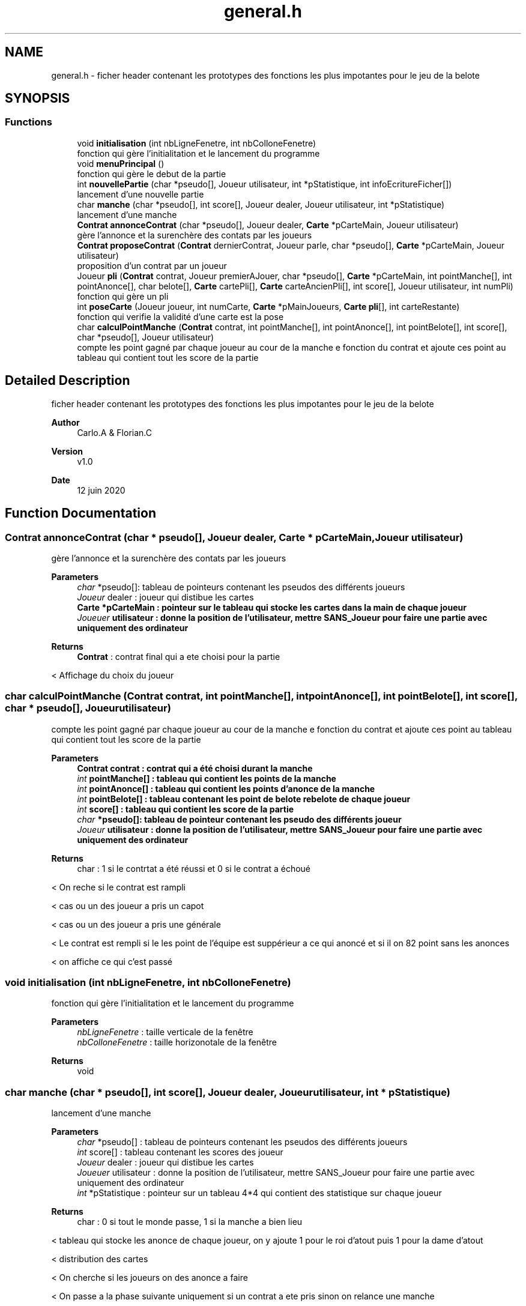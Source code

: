 .TH "general.h" 3 "Sun Jun 14 2020" "Version V1.0" "IFB_projet" \" -*- nroff -*-
.ad l
.nh
.SH NAME
general.h \- ficher header contenant les prototypes des fonctions les plus impotantes pour le jeu de la belote  

.SH SYNOPSIS
.br
.PP
.SS "Functions"

.in +1c
.ti -1c
.RI "void \fBinitialisation\fP (int nbLigneFenetre, int nbColloneFenetre)"
.br
.RI "fonction qui gère l'initialitation et le lancement du programme "
.ti -1c
.RI "void \fBmenuPrincipal\fP ()"
.br
.RI "fonction qui gère le debut de la partie "
.ti -1c
.RI "int \fBnouvellePartie\fP (char *pseudo[], Joueur utilisateur, int *pStatistique, int infoEcritureFicher[])"
.br
.RI "lancement d'une nouvelle partie "
.ti -1c
.RI "char \fBmanche\fP (char *pseudo[], int score[], Joueur dealer, Joueur utilisateur, int *pStatistique)"
.br
.RI "lancement d'une manche "
.ti -1c
.RI "\fBContrat\fP \fBannonceContrat\fP (char *pseudo[], Joueur dealer, \fBCarte\fP *pCarteMain, Joueur utilisateur)"
.br
.RI "gère l'annonce et la surenchère des contats par les joueurs "
.ti -1c
.RI "\fBContrat\fP \fBproposeContrat\fP (\fBContrat\fP dernierContrat, Joueur parle, char *pseudo[], \fBCarte\fP *pCarteMain, Joueur utilisateur)"
.br
.RI "proposition d'un contrat par un joueur "
.ti -1c
.RI "Joueur \fBpli\fP (\fBContrat\fP contrat, Joueur premierAJouer, char *pseudo[], \fBCarte\fP *pCarteMain, int pointManche[], int pointAnonce[], char belote[], \fBCarte\fP cartePli[], \fBCarte\fP carteAncienPli[], int score[], Joueur utilisateur, int numPli)"
.br
.RI "fonction qui gère un pli "
.ti -1c
.RI "int \fBposeCarte\fP (Joueur joueur, int numCarte, \fBCarte\fP *pMainJoueurs, \fBCarte\fP \fBpli\fP[], int carteRestante)"
.br
.RI "fonction qui verifie la validité d'une carte est la pose "
.ti -1c
.RI "char \fBcalculPointManche\fP (\fBContrat\fP contrat, int pointManche[], int pointAnonce[], int pointBelote[], int score[], char *pseudo[], Joueur utilisateur)"
.br
.RI "compte les point gagné par chaque joueur au cour de la manche e fonction du contrat et ajoute ces point au tableau qui contient tout les score de la partie "
.in -1c
.SH "Detailed Description"
.PP 
ficher header contenant les prototypes des fonctions les plus impotantes pour le jeu de la belote 


.PP
\fBAuthor\fP
.RS 4
Carlo\&.A & Florian\&.C 
.RE
.PP
\fBVersion\fP
.RS 4
v1\&.0 
.RE
.PP
\fBDate\fP
.RS 4
12 juin 2020 
.RE
.PP

.SH "Function Documentation"
.PP 
.SS "\fBContrat\fP annonceContrat (char * pseudo[], Joueur dealer, \fBCarte\fP * pCarteMain, Joueur utilisateur)"

.PP
gère l'annonce et la surenchère des contats par les joueurs 
.PP
\fBParameters\fP
.RS 4
\fIchar\fP *pseudo[]: tableau de pointeurs contenant les pseudos des différents joueurs 
.br
\fIJoueur\fP dealer : joueur qui distibue les cartes 
.br
\fI\fBCarte\fP\fP *pCarteMain : pointeur sur le tableau qui stocke les cartes dans la main de chaque joueur 
.br
\fIJoueuer\fP utilisateur : donne la position de l'utilisateur, mettre SANS_Joueur pour faire une partie avec uniquement des ordinateur 
.RE
.PP
\fBReturns\fP
.RS 4
\fBContrat\fP : contrat final qui a ete choisi pour la partie 
.RE
.PP
< Affichage du choix du joueur
.SS "char calculPointManche (\fBContrat\fP contrat, int pointManche[], int pointAnonce[], int pointBelote[], int score[], char * pseudo[], Joueur utilisateur)"

.PP
compte les point gagné par chaque joueur au cour de la manche e fonction du contrat et ajoute ces point au tableau qui contient tout les score de la partie 
.PP
\fBParameters\fP
.RS 4
\fI\fBContrat\fP\fP contrat : contrat qui a été choisi durant la manche 
.br
\fIint\fP pointManche[] : tableau qui contient les points de la manche 
.br
\fIint\fP pointAnonce[] : tableau qui contient les points d'anonce de la manche 
.br
\fIint\fP pointBelote[] : tableau contenant les point de belote rebelote de chaque joueur 
.br
\fIint\fP score[] : tableau qui contient les score de la partie 
.br
\fIchar\fP *pseudo[]: tableau de pointeur contenant les pseudo des différents joueur 
.br
\fIJoueur\fP utilisateur : donne la position de l'utilisateur, mettre SANS_Joueur pour faire une partie avec uniquement des ordinateur 
.RE
.PP
\fBReturns\fP
.RS 4
char : 1 si le contrtat a été réussi et 0 si le contrat a échoué 
.RE
.PP
< On reche si le contrat est rampli
.PP
< cas ou un des joueur a pris un capot
.PP
< cas ou un des joueur a pris une générale
.PP
< Le contrat est rempli si le les point de l'équipe est suppérieur a ce qui anoncé et si il on 82 point sans les anonces
.PP
< on affiche ce qui c'est passé
.SS "void initialisation (int nbLigneFenetre, int nbColloneFenetre)"

.PP
fonction qui gère l'initialitation et le lancement du programme 
.PP
\fBParameters\fP
.RS 4
\fInbLigneFenetre\fP : taille verticale de la fenêtre 
.br
\fInbColloneFenetre\fP : taille horizonotale de la fenêtre 
.RE
.PP
\fBReturns\fP
.RS 4
void 
.RE
.PP

.SS "char manche (char * pseudo[], int score[], Joueur dealer, Joueur utilisateur, int * pStatistique)"

.PP
lancement d'une manche 
.PP
\fBParameters\fP
.RS 4
\fIchar\fP *pseudo[] : tableau de pointeurs contenant les pseudos des différents joueurs 
.br
\fIint\fP score[] : tableau contenant les scores des joueur 
.br
\fIJoueur\fP dealer : joueur qui distibue les cartes 
.br
\fIJoueuer\fP utilisateur : donne la position de l'utilisateur, mettre SANS_Joueur pour faire une partie avec uniquement des ordinateur 
.br
\fIint\fP *pStatistique : pointeur sur un tableau 4*4 qui contient des statistique sur chaque joueur 
.RE
.PP
\fBReturns\fP
.RS 4
char : 0 si tout le monde passe, 1 si la manche a bien lieu 
.RE
.PP
< tableau qui stocke les anonce de chaque joueur, on y ajoute 1 pour le roi d'atout puis 1 pour la dame d'atout
.PP
< distribution des cartes
.PP
< On cherche si les joueurs on des anonce a faire
.PP
< On passe a la phase suivante uniquement si un contrat a ete pris sinon on relance une manche
.PP
< si un joueur a fait une belote rebelote il gagne 20 point
.SS "void menuPrincipal ()"

.PP
fonction qui gère le debut de la partie 
.PP
\fBReturns\fP
.RS 4
void 
.RE
.PP
< contrôle d'acquisition avec réaffichage de l'interfface
.PP
<executer la fonction nouvelle partie
.SS "int nouvellePartie (char * pseudo[], Joueur utilisateur, int * pStatistique, int infoEcritureFicher[])"

.PP
lancement d'une nouvelle partie 
.PP
\fBParameters\fP
.RS 4
\fIchar\fP *pseudo[] : tableau de pointeurs contenant les pseudos des différents joueurs 
.br
\fIJoueuer\fP utilisateur : donne la position de l'utilisateur, mettre SANS_Joueur pour faire une partie avec uniquement des ordinateur 
.br
\fIint\fP *pStatistique : pointeur sur un tableau 4*4 qui contient des statistique sur chaque joueur 
.br
\fIint\fP infoEcritureFichier[] : tableau contenant les info qui devront etre écrite dans le fichier 
.RE
.PP
\fBReturns\fP
.RS 4
int : nombre de manche jusqu'a la victoir d'une équipe 
.RE
.PP
< On change l'affichage pour avoir un affichage plus simple a lire lors d'une partie entre 4 ordinateur
.PP
< a suprimer une fois de debug fini
.PP
< Fin de partie
.PP
< affichage des resultat
.PP
< L'utilisatuer et nord gagnent
.PP
< est et touest gagnent
.SS "Joueur pli (\fBContrat\fP contrat, Joueur premierAJouer, char * pseudo[], \fBCarte\fP * pCarteMain, int pointManche[], int pointAnonce[], char belote[], \fBCarte\fP cartePli[], \fBCarte\fP carteAncienPli[], int score[], Joueur utilisateur, int numPli)"

.PP
fonction qui gère un pli 
.PP
\fBParameters\fP
.RS 4
\fI\fBContrat\fP\fP contrat : contrat qui a été choisipour cette manche 
.br
\fIJoueur\fP premierAjouer : premier joueur a jouer dans le pli 
.br
\fIchar\fP *pseudo[]: tableau de pointeur contenant les pseudo des différents joueur 
.br
\fI\fBCarte\fP\fP *pCarteMain : pointeur sur le tableau qui stocke les carte dans la main de chaque joueur 
.br
\fIint\fP pointManche[] : tableau contenant les point de chaque joueur dans la manche 
.br
\fIint\fP pointAnonce[] : tableau contenant les point d'anonce de chaque joueur 
.br
\fIchar\fP belote[] : tableau contenant les ancone belote rebelote de chaque joueur 
.br
\fI\fBCarte\fP\fP cartePli[] : tableau contenant les 4 carte du pli 
.br
\fI\fBCarte\fP\fP carteAncienPli[] : tableau contenant les carte du pli précédent 
.br
\fIint\fP score[] : tableau qui contient les score de la partie 
.br
\fIJoueur\fP utilisateur : donne la position de l'utilisateur, mettre SANS_Joueur pour faire une partie avec uniquement des ordinateur 
.RE
.PP
\fBReturns\fP
.RS 4
Joueur : le vainceur du pli 
.RE
.PP
< interface de pli Utilisateur
.PP
< interface de pli ordinateur
.PP
< on regarde si une dame ou un roi d'atout vien d'etre jouer pour ajouter au tableau belote[]
.PP
< affichage de la carte qui vien d'etre jouée
.PP
< 10 de der, on ajoute 10 point au vainceur si on est dans le dernier pli
.SS "int poseCarte (Joueur joueur, int numCarte, \fBCarte\fP * pMainJoueurs, \fBCarte\fP pli[], int carteRestante)"

.PP
fonction qui verifie la validité d'une carte est la pose 
.PP
\fBParameters\fP
.RS 4
\fIjoueur\fP variable qui defini la position du joueur qui effectue l'action 
.br
\fInumCarte\fP variable qui defini la carte choisie par le joueur 
.br
\fIpMainJoueurs\fP : pointeur qui renvoie vers le tableau de la main de tous les joueurs 
.br
\fIpPli\fP : pointeur qui renvoie vers le tableau des carte jouées dans le pli 
.RE
.PP
\fBReturns\fP
.RS 4
.RE
.PP

.SS "\fBContrat\fP proposeContrat (\fBContrat\fP dernierContrat, Joueur parle, char * pseudo[], \fBCarte\fP * pCarteMain, Joueur utilisateur)"

.PP
proposition d'un contrat par un joueur 
.PP
\fBParameters\fP
.RS 4
\fI\fBContrat\fP\fP dernierContrat : dernier contrat proposé 
.br
\fIJoueur\fP parle : joueur qui parle 
.br
\fIchar\fP *pseudo[]: tableau de pointeurs contenant les pseudos des différents joueurs 
.br
\fI\fBCarte\fP\fP *pCarteMain : pointeur sur le tableau qui stocke les cartes dans la main de chaque joueurs 
.br
\fIJoueur\fP utilisateur : donne la position de l'utilisateur, mettre SANS_Joueur pour faire une partie avec uniquement des ordinateur 
.RE
.PP
\fBReturns\fP
.RS 4
\fBContrat\fP : nouveau contrat proposé par le joueur 
.RE
.PP
< acquisition par l'utilisateur
.PP
< choix par l'ia d'un contrat
.SH "Author"
.PP 
Generated automatically by Doxygen for IFB_projet from the source code\&.
